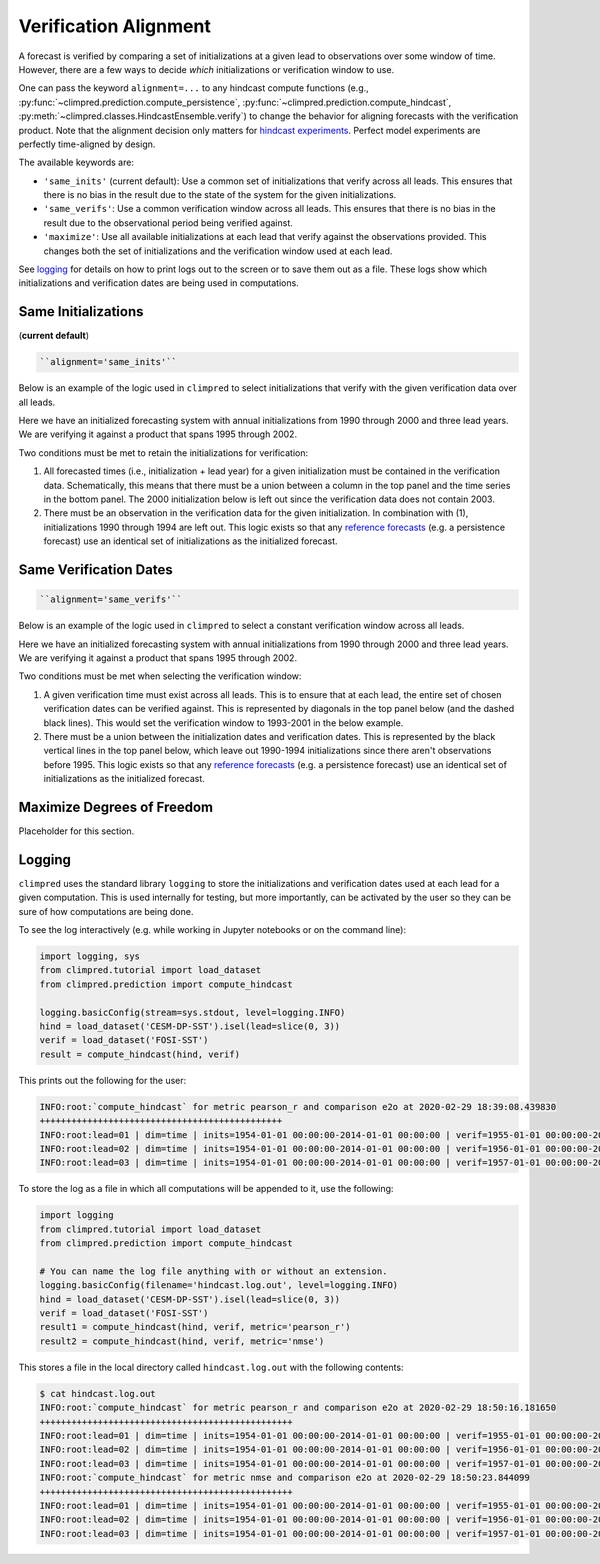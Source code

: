 **********************
Verification Alignment
**********************

A forecast is verified by comparing a set of initializations at a given lead to
observations over some window of time. However, there are a few ways to decide *which*
initializations or verification window to use.

One can pass the keyword ``alignment=...`` to any hindcast compute functions (e.g.,
:py:func:`~climpred.prediction.compute_persistence`,
:py:func:`~climpred.prediction.compute_hindcast`,
:py:meth:`~climpred.classes.HindcastEnsemble.verify`) to change the behavior for
aligning forecasts with the verification product. Note that the alignment decision
only matters for `hindcast experiments <terminology.html#simulation-design>`_.
Perfect model experiments are perfectly time-aligned by design.

The available keywords are:

*  ``'same_inits'`` (current default): Use a common set of initializations that verify
   across all leads. This ensures that there is no bias in the result due to the state
   of the system for the given initializations.


*  ``'same_verifs'``: Use a common verification window across all leads. This ensures
   that there is no bias in the result due to the observational period being verified
   against.


*  ``'maximize'``: Use all available initializations at each lead that verify against
   the observations provided. This changes both the set of initializations and the
   verification window used at each lead.

See `logging <#logging>`_ for details on how to print logs out to the
screen or to save them out as a file. These logs show which initializations and
verification dates are being used in computations.

Same Initializations
####################

(**current default**)

.. code::

    ``alignment='same_inits'``

Below is an example of the logic used in ``climpred`` to select initializations that
verify with the given verification data over all leads.

Here we have an initialized forecasting system with annual initializations from 1990
through 2000 and three lead years. We are verifying it against a product that spans 1995
through 2002.

Two conditions must be met to retain the initializations for verification:

1. All forecasted times (i.e., initialization + lead year) for a given initialization
   must be contained in the verification data. Schematically, this means that there must
   be a union between a column in the top panel and the time series in the bottom panel.
   The 2000 initialization below is left out since the verification data does not
   contain 2003.

2. There must be an observation in the verification data for the given initialization.
   In combination with (1), initializations 1990 through 1994 are left out. This logic
   exists so that any `reference forecasts <reference_forecast.html>`__
   (e.g. a persistence forecast) use an identical set of initializations as the
   initialized forecast.

.. image:: images/alignment_plots/same_inits_alignment.png


Same Verification Dates
#######################

.. code::

    ``alignment='same_verifs'``

Below is an example of the logic used in ``climpred`` to select a constant verification
window across all leads.

Here we have an initialized forecasting system with annual initializations from 1990
through 2000 and three lead years. We are verifying it against a product that spans 1995
through 2002.

Two conditions must be met when selecting the verification window:

1. A given verification time must exist across all leads. This is to ensure that at each
   lead, the entire set of chosen verification dates can be verified against. This is
   represented by diagonals in the top panel below (and the dashed black lines).
   This would set the verification window to 1993-2001 in the below example.

2. There must be a union between the initialization dates and verification dates. This
   is represented by the black vertical lines in the top panel below, which leave out
   1990-1994 initializations since there aren't observations before 1995. This logic
   exists so that any `reference forecasts <reference_forecast.html>`__
   (e.g. a persistence forecast) use an identical set of initializations as the
   initialized forecast.

.. image:: images/alignment_plots/same_verifs_alignment.png


Maximize Degrees of Freedom
###########################

Placeholder for this section.

Logging
#######

``climpred`` uses the standard library ``logging`` to store the initializations and
verification dates used at each lead for a given computation. This is used internally
for testing, but more importantly, can be activated by the user so they can be sure of
how computations are being done.

To see the log interactively (e.g. while working in Jupyter notebooks or on the command
line):

.. code:: python

    import logging, sys
    from climpred.tutorial import load_dataset
    from climpred.prediction import compute_hindcast

    logging.basicConfig(stream=sys.stdout, level=logging.INFO)
    hind = load_dataset('CESM-DP-SST').isel(lead=slice(0, 3))
    verif = load_dataset('FOSI-SST')
    result = compute_hindcast(hind, verif)

This prints out the following for the user:

.. code:: bash

    INFO:root:`compute_hindcast` for metric pearson_r and comparison e2o at 2020-02-29 18:39:08.439830
    ++++++++++++++++++++++++++++++++++++++++++++++
    INFO:root:lead=01 | dim=time | inits=1954-01-01 00:00:00-2014-01-01 00:00:00 | verif=1955-01-01 00:00:00-2015-01-01 00:00:00
    INFO:root:lead=02 | dim=time | inits=1954-01-01 00:00:00-2014-01-01 00:00:00 | verif=1956-01-01 00:00:00-2016-01-01 00:00:00
    INFO:root:lead=03 | dim=time | inits=1954-01-01 00:00:00-2014-01-01 00:00:00 | verif=1957-01-01 00:00:00-2017-01-01 00:00:00

To store the log as a file in which all computations will be appended to it, use the
following:

.. code:: python

    import logging
    from climpred.tutorial import load_dataset
    from climpred.prediction import compute_hindcast

    # You can name the log file anything with or without an extension.
    logging.basicConfig(filename='hindcast.log.out', level=logging.INFO)
    hind = load_dataset('CESM-DP-SST').isel(lead=slice(0, 3))
    verif = load_dataset('FOSI-SST')
    result1 = compute_hindcast(hind, verif, metric='pearson_r')
    result2 = compute_hindcast(hind, verif, metric='nmse')

This stores a file in the local directory called ``hindcast.log.out`` with the following
contents:

.. code:: bash

    $ cat hindcast.log.out
    INFO:root:`compute_hindcast` for metric pearson_r and comparison e2o at 2020-02-29 18:50:16.181650
    ++++++++++++++++++++++++++++++++++++++++++++++++
    INFO:root:lead=01 | dim=time | inits=1954-01-01 00:00:00-2014-01-01 00:00:00 | verif=1955-01-01 00:00:00-2015-01-01 00:00:00
    INFO:root:lead=02 | dim=time | inits=1954-01-01 00:00:00-2014-01-01 00:00:00 | verif=1956-01-01 00:00:00-2016-01-01 00:00:00
    INFO:root:lead=03 | dim=time | inits=1954-01-01 00:00:00-2014-01-01 00:00:00 | verif=1957-01-01 00:00:00-2017-01-01 00:00:00
    INFO:root:`compute_hindcast` for metric nmse and comparison e2o at 2020-02-29 18:50:23.844099
    ++++++++++++++++++++++++++++++++++++++++++++++++
    INFO:root:lead=01 | dim=time | inits=1954-01-01 00:00:00-2014-01-01 00:00:00 | verif=1955-01-01 00:00:00-2015-01-01 00:00:00
    INFO:root:lead=02 | dim=time | inits=1954-01-01 00:00:00-2014-01-01 00:00:00 | verif=1956-01-01 00:00:00-2016-01-01 00:00:00
    INFO:root:lead=03 | dim=time | inits=1954-01-01 00:00:00-2014-01-01 00:00:00 | verif=1957-01-01 00:00:00-2017-01-01 00:00:00
